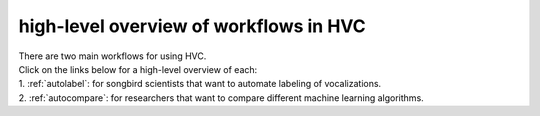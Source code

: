 .. _workflows:

=======================================
high-level overview of workflows in HVC
=======================================

| There are two main workflows for using HVC.
| Click on the links below for a high-level overview of each:
| 1. :ref:`autolabel`: for songbird scientists that want to automate labeling of vocalizations.
| 2. :ref:`autocompare`: for researchers that want to compare different machine learning algorithms.


